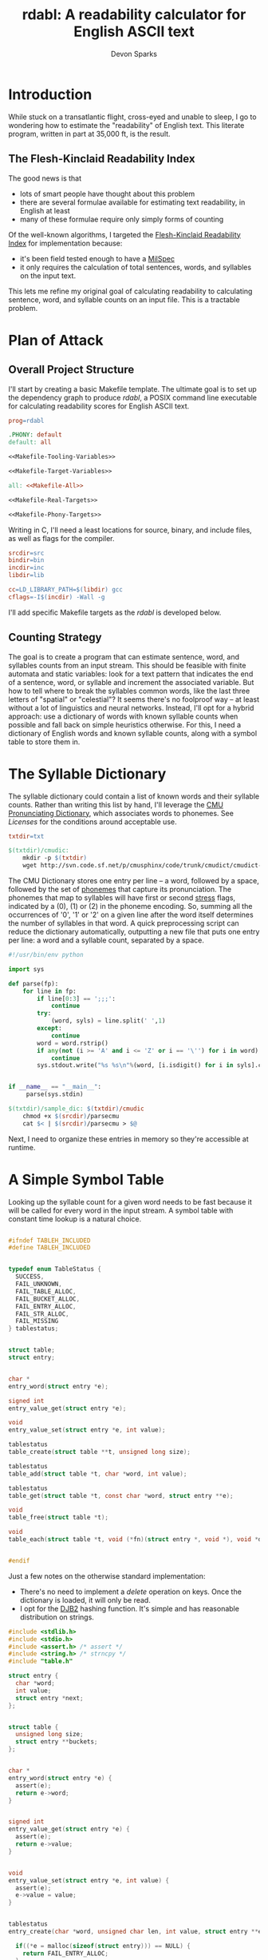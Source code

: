 #+TITLE: rdabl: A readability calculator for English ASCII text
#+AUTHOR: Devon Sparks
#+STARTUP: showeverything

* Introduction

While stuck on a transatlantic flight, cross-eyed and unable to sleep,
I go to wondering how to estimate the "readability" of English
text. This literate program, written in part at 35,000 ft, is the
result.

** The Flesh-Kinclaid Readability Index

The good news is that
- lots of smart people have thought about this problem
- there are several formulae available for estimating text
  readability, in English at least
- many of these formulae require only simply forms of counting

Of the well-known algorithms, I targeted the [[https://en.wikipedia.org/wiki/Flesch%E2%80%93Kincaid_readability_tests][Flesh-Kinclaid
Readability Index]] for implementation because:
- it's been field tested enough to have a [[https://en.wikipedia.org/wiki/United_States_Military_Standard][MilSpec]]
- it only requires the calculation of total sentences, words, and
  syllables on the input text.

This lets me refine my original goal of calculating readability to
calculating sentence, word, and syllable counts on an input file. This
is a tractable problem.

* Plan of Attack
** Overall Project Structure

I'll start by creating a basic Makefile template. The ultimate goal is
to set up the dependency graph to produce /rdabl/, a POSIX command line
executable for calculating readability scores for English ASCII text.

#+name: org-Makefile
#+begin_src makefile :exports code :noweb tangle :tangle Makefile 
prog=rdabl

.PHONY: default
default: all

<<Makefile-Tooling-Variables>>

<<Makefile-Target-Variables>>

all: <<Makefile-All>>

<<Makefile-Real-Targets>>

<<Makefile-Phony-Targets>>
#+end_src 

Writing in C, I'll need a least locations for source, binary, and
include files, as well as flags for the compiler. 

#+name: Makefile-Tooling-Variables
#+begin_src makefile :exports code 
srcdir=src
bindir=bin
incdir=inc
libdir=lib

cc=LD_LIBRARY_PATH=$(libdir) gcc
cflags=-I$(incdir) -Wall -g

#+end_src

I'll add specific Makefile targets as the /rdabl/ is developed below.

** Counting Strategy

The goal is to create a program that can estimate sentence, word, and
syllables counts from an input stream. This should be feasible with
finite automata and static variables: look for a text pattern that
indicates the end of a sentence, word, or syllable and increment the
associated variable. But how to tell where to break the syllables
common words, like the last three letters of "spatial" or "celestial"?
It seems there's no foolproof way -- at least without a lot of
linguistics and neural networks. Instead, I'll opt for a hybrid
approach: use a dictionary of words with known syllable counts when
possible and fall back on simple heuristics otherwise. For this, I
need a dictionary of English words and known syllable counts, along
with a symbol table to store them in.

* The Syllable Dictionary

The syllable dictionary could contain a list of known words and their
syllable counts. Rather than writing this list by hand, I'll leverage
the [[http://www.speech.cs.cmu.edu/cgi-bin/cmudict][CMU Pronunciating Dictionary]], which associates words to
phonemes. See [[Licenses]] for the conditions around acceptable use.

#+name: Makefile-Tooling-Variables
#+begin_src makefile :exports code
txtdir=txt
#+end_src

#+name: Makefile-Real-Targets
#+begin_src makefile :exports code
$(txtdir)/cmudic:
	mkdir -p $(txtdir)
	wget http://svn.code.sf.net/p/cmusphinx/code/trunk/cmudict/cmudict-0.7b -O $@

#+end_src 

The CMU Dictionary stores one entry per line -- a word, followed by a
space, followed by the set of [[https://en.wikipedia.org/wiki/Phoneme][phonemes]] that capture its
pronunciation. The phonemes that map to syllables will have first or
second [[https://en.wikipedia.org/wiki/Stress_(linguistics)][stress]] flags, indicated by a (0), (1) or (2) in the phoneme
encoding. So, summing all the occurrences of '0', '1' or '2' on a
given line after the word itself determines the number of syllables in
that word. A quick preprocessing script can reduce the dictionary
automatically, outputting a new file that puts one entry per line: a
word and a syllable count, separated by a space.

#+name: parsecmu
#+begin_src python :exports code :tangle src/parsecmu :mkdirp yes :padline no
#!/usr/bin/env python

import sys

def parse(fp):
    for line in fp:    
        if line[0:3] == ';;;':
            continue
        try:
            (word, syls) = line.split(' ',1)
        except:
            continue
        word = word.rstrip()
        if any(not (i >= 'A' and i <= 'Z' or i == '\'') for i in word):
            continue
        sys.stdout.write("%s %s\n"%(word, [i.isdigit() for i in syls].count(True)))


if __name__ == "__main__":
     parse(sys.stdin)

#+end_src

#+name: Makefile-Target-Variables
#+begin_src makefile :exports code
$(txtdir)/sample_dic: $(txtdir)/cmudic
	chmod +x $(srcdir)/parsecmu
	cat $< | $(srcdir)/parsecmu > $@
#+end_src

Next, I need to organize these entries in memory so they're accessible
at runtime.

* A Simple Symbol Table 

Looking up the syllable count for a given word needs to be fast
because it will be called for every word in the input stream. A symbol
table with constant time lookup is a natural choice. 


#+name: Symbol-Table-Interface
#+begin_src c :exports code :noweb tangle :tangle inc/table.h :mkdirp yes

#ifndef TABLEH_INCLUDED
#define TABLEH_INCLUDED


typedef enum TableStatus {
  SUCCESS,
  FAIL_UNKNOWN,
  FAIL_TABLE_ALLOC,
  FAIL_BUCKET_ALLOC,
  FAIL_ENTRY_ALLOC,
  FAIL_STR_ALLOC,
  FAIL_MISSING
} tablestatus;


struct table;
struct entry;


char *
entry_word(struct entry *e);

signed int
entry_value_get(struct entry *e);

void
entry_value_set(struct entry *e, int value); 

tablestatus
table_create(struct table **t, unsigned long size);

tablestatus
table_add(struct table *t, char *word, int value);

tablestatus
table_get(struct table *t, const char *word, struct entry **e);

void
table_free(struct table *t);

void
table_each(struct table *t, void (*fn)(struct entry *, void *), void *data);


#endif

#+end_src

Just a few notes on the otherwise standard implementation:
- There's no need to implement a /delete/ operation on keys. Once the
  dictionary is loaded, it will only be read. 
- I opt for the [[http://www.cse.yorku.ca/~oz/hash.html][DJB2]] hashing function. It's simple and has reasonable
  distribution on strings.


#+name: Symbol-Table-Implementation
#+begin_src c :exports code :noweb tangle :tangle src/table.c :mkdirp yes
#include <stdlib.h>
#include <stdio.h>
#include <assert.h> /* assert */
#include <string.h> /* strncpy */
#include "table.h"

struct entry {
  char *word;
  int value;
  struct entry *next;
};


struct table {
  unsigned long size;
  struct entry **buckets;
};


char *
entry_word(struct entry *e) {
  assert(e);
  return e->word;
}


signed int
entry_value_get(struct entry *e) {
  assert(e);
  return e->value;
}


void
entry_value_set(struct entry *e, int value) {
  assert(e);
  e->value = value;
}


tablestatus
entry_create(char *word, unsigned char len, int value, struct entry **e) {

  if((*e = malloc(sizeof(struct entry))) == NULL) {
    return FAIL_ENTRY_ALLOC;
  }
  
  if(((*e)->word = malloc(sizeof(unsigned char)*len + 1)) == NULL) {    
    free(*e);
    return FAIL_STR_ALLOC;
  }

  (*e)->value = value;
  (*e)->next = NULL;
  strncpy((*e)->word, word, len);
  (*e)->word[len] = '\0';

  return SUCCESS;
}


static void
entry_free(struct entry *e) {
  assert(e);
  free(e->word);
  free(e);
}


static unsigned long
djb2_hash(const char *str)
{
  unsigned long hash = 5381;
  int c;

  while ((c = *str++) != '\0') {
    hash = ((hash << 5) + hash) + c;
  }

  return hash;
}


tablestatus
table_create(struct table **t, unsigned long size) {

  if((*t = malloc(sizeof(struct table))) == NULL) {
    return FAIL_TABLE_ALLOC;
  }

  if(((*t)->buckets = malloc(sizeof(struct entry*) * size)) == NULL) {
    free(*t);
    return FAIL_BUCKET_ALLOC;
  }

  (*t)->size = size;
  while(size) {
    (*t)->buckets[--size] = NULL;
  }

  return SUCCESS;
}


tablestatus
table_add(struct table *t, char *word, int value) {
  assert(t);

  tablestatus s;
  unsigned long hash;
  struct entry *new = NULL, *current = NULL;

    
  hash = djb2_hash(word) % t->size;
  current = t->buckets[hash];

  if(current == NULL) {                  /* bucket empty */
    if((s=entry_create(word, strlen(word), value, &new) == SUCCESS)) {
      t->buckets[hash] = new;
    }
    return SUCCESS;
  }
  else {                                 /* bucket already has entries */
    while(current && current->next && (strcmp(word, current->word) != 0)) {
      current = current->next;
    }
   
    if(strcmp(word, current->word) == 0) { /* entry already entered */
      //current->occurrences++;
      current->value = value;
      return SUCCESS;
    }                                    /* entry is new */
    else if((s=entry_create(word, strlen(word), value, &new)) == SUCCESS) {
      current->next = new;
      return SUCCESS;
    }
    else {                               /* allocation failed */
      return s;
    }
  }  
}
  

tablestatus
table_get(struct table *t, const char *word, struct entry **e) {
  assert(t);
  
  unsigned char diff = 0;
  
  *e = t->buckets[djb2_hash(word) % t->size];
  while(*e && (*e)->next) {
    if ((diff = strcmp((*e)->word, word)) == 0) {
      break;
    }
    *e = (*e)->next;
  }
  return (!(*e) || diff) ? FAIL_MISSING : SUCCESS;
}


void
table_free(struct table *t) {
  assert(t);

  struct entry *e, *next;
  while(t->size) {
    e = t->buckets[--(t->size)];
    while(e) {
      next = e->next;
      entry_free(e);
      e = next;
    }
  }
  free(t->buckets);
  free(t);
}


void
table_each(struct table *t, void (*fn)(struct entry *, void *), void *data) {
  unsigned long i = t->size;
  struct entry *e;
  while(i) {
    e = t->buckets[--(i)];
    while(e) {
      fn(e, data);
      e = e->next;
    }
  }
}

#+end_src

* Scanning Input

A hybrid approach to calculating readability requires that /rdabl/
scan up to two input streams at runtime: the dictionary of stored
word-syllable count pairs, and the original text. The scanners run in
sequence -- the first (optionally) reads the syllable dictionary from
disk, producing a /struct table/ of known syllable counts, while the
latter uses that dictionary to refine syllable estimates made while
scanning the input text.

#+name: Scanner-Interface
#+begin_src c :exports none :noweb tangle :tangle inc/scan.h :mkdirp yes
#ifndef SCANH_INCLUDED
#define SCANH_INCLUDED

#include "table.h"

<<Scanner-Dictionary-Interface>>

<<Scanner-Text-Interface>>

#endif

#+end_src

The Dictionary Scanner should take an input stream (as a FILE *) and
return a dictionary populated with word-syllable count pairs. 

#+name: Scanner-Dictionary-Interface
#+begin_src c :exports code
void
parsedic(FILE *fp,
	 struct table *dic);
#+end_src

The Text Scanner should take take an input stream, pointers to
sentence, word, and syllable counts to be incremented respectively,
and an (optional) pointer to the syllable dictionary.

#+name: Scanner-Text-Interface
#+begin_src c :exports code
void
parsetxt(FILE *fp,
	 unsigned int *sents,
	 unsigned int *words,
	 unsigned int *syls,
	 struct table *dic);
#+end_src

The two scanners will share general structure, so it makes sense to
place them in the same file with common support code.

#+name: Scanner-Implementation
#+begin_src c :exports code :noweb tangle :tangle src/scan.c :mkdirp yes
<<Scanner-Includes>>

<<Scanner-Macros>>

<<Scanner-Declarations>>

<<Scanner-Text-Scanner>>

<<Scanner-Dictionary-Scanner>>
#+end_src

** Scanning Input Dictionary

The [[parsecmu][parsing script]] above produces a dictionary file where each line:
- Begins with a sequence of one or more ASCII letters (a-z, A-Z, or
  hyphen) representing a word
- Then has a separator character (a space by default)
- Then has a positive integer representing the syllable count
- And finishes with a newline

Any other sequence is an error. 

This definition has a direct implementation as a finite
automaton. First, let's define its possible states (with a final
state, Dic_Count, equal to the number of states, and used for
indexing arrays; this should work in any ANSI compliant C compiler):

#+name: Scanner-Declarations
#+begin_src c :exports code
typedef enum DicState {
  Dic_Start,
  Dic_Letter,
  Dic_Sep,
  Dic_Digit,
  Dic_NL,
  Dic_Fail,
  Dic_Count
} DicState;

#+end_src

Next, map the dictionary grammar to a transition table; rows
represent states, columns represent events. 

#+name: Scanner-Declarations
#+begin_src c :export code

static DicState
dfa[Dic_Count][Dic_Count] = {
    /*               Dic_Start   Dic_Letter   Dic_Sep   Dic_Digit   Dic_NL    Dic_Fail  */   
    /* Dic_Start  */ {Dic_Fail,  Dic_Letter,  Dic_Fail, Dic_Fail,   Dic_NL,   Dic_Fail},
    /* Dic_Letter */ {Dic_Fail,  Dic_Letter,  Dic_Sep,  Dic_Fail,   Dic_Fail, Dic_Fail},
    /* Dic_Sep    */ {Dic_Fail,  Dic_Fail,    Dic_Sep,  Dic_Digit,  Dic_Fail, Dic_Fail},    
    /* Dic_Digit  */ {Dic_Fail,  Dic_Fail,    Dic_Fail, Dic_Digit,  Dic_NL,   Dic_Fail},    
    /* Dic_NL     */ {Dic_Fail,  Dic_Letter,  Dic_Fail, Dic_Fail,   Dic_NL,   Dic_Fail},
    /* Dic_Fail   */ {Dic_Fail,  Dic_Fail,    Dic_Fail, Dic_Fail,   Dic_Fail, Dic_Fail}
  };

#+end_src

Macros make it easy to classify a character of the input stream
as belonging to a particular state or event.

#+name: Scanner-Macros
#+begin_src c :exports code
#define LETTER(l)(((l) >= 'A' && ((l) <= 'Z')) || ((l) == '\''))
#define DIGIT(l) ((l) >= '0' && (l) <= '9')
#define NL(l)    ((l) == '\n')
#define SP(l)    ((l) == ' ')
#+end_src

The core of the Dictionary Scanner is then pretty simple: iterate over
the characters, updating state based on the transition table, and
triggering any side effects associated with the transition.

#+name: Scanner-Includes
#+begin_src c :exports code
#include <stdio.h>  /* FILE */

#include "scan.h"
#+end_src

#+name: Scanner-Dictionary-Scanner
#+begin_src c :exports code

void
parsedic(FILE *fp, struct table *dic) {
  DicState s, snext;
  unsigned int wi, sylcnt;
  char c, wordbuf[WORDSIZE] = {'\0'};
  
  s = Dic_Start;
  wi = sylcnt = 0;
 
  while(1) {
    c = toupper(fgetc(fp));

    /* terminating conditions */
    if(c == '\0' || c == EOF || s == Dic_Fail) break;
    
    /* map characters to states */
    if      (LETTER(c)) { snext = Dic_Letter;  }
    else if (DIGIT(c))  { snext = Dic_Digit;   }
    else if (NL(c))     { snext = Dic_NL;      }
    else if (SP(c))     { snext = Dic_Sep;     } // changed from SEP
    else                { snext = Dic_Fail;    }

    /* side effects */
    if(snext == Dic_Letter && wi < (WORDSIZE - 1)) {
      wordbuf[wi++] = c;
    }
    else if (s == Dic_Letter && snext == Dic_Sep) {
      wordbuf[wi] = '\0';
      wi = 0;
    }
    else if(snext == Dic_Digit) {
      sylcnt = (sylcnt * 10) + (c - '0');
    }
    else if(s == Dic_Digit && snext == Dic_NL) {
      table_add(dic, wordbuf, sylcnt);
      wordbuf[0] = '\0';
      sylcnt = wi = 0;
    }
    
    /* update state */
    s = dfa[s][snext];
  }
}
#+end_src

With the longest word in common English dictionaries having 45
letters (the lung disease
[[https://en.wikipedia.org/wiki/Pneumonoultramicroscopicsilicovolcanoconiosis][Pneumonoultramicroscopicsilicovolcanoconiosis']]), a allocating a 128
character buffer for processing the current word should be plenty of
space. In the rare case it isn't, the word will be truncated to fit.

#+name: Scanner-Includes
#+begin_src c :exports code
#define WORDSIZE 128
#+end_src


** Scanning Input Text

The text scanner requires a few more conditions. Unlike the dictionary
scanner, the text scanner has a unrestricted grammar, meaning it can
do without an explicit transition table. For every state Si, event Ei,
(S1 ✕ E1) → S2 ⇔ E1. Suitable states for syllable counting were found
by trial and error, observing that:

 + syllables tend to occur on the boundaries of consonants, vowels,
   and 'separators'
 + 'e' tends to be a special case

#+name: Scanner-Declarations
#+begin_src c :exports code
typedef enum TxtState {
  Txt_Start,
  Txt_AIOUY,
  Txt_Cons,
  Txt_E,
  Txt_Sep,
  Txt_Count
} TxtState;

#+end_src

Separators are defined whitespace, line feeds, EOF, and punctuation
marks. Syllables are estimated according to the above rules, along
with special cases found by trial and error (e.g., the -ism suffic
comes up often enough to deserve its own condition).

#+name: Scanner-Macros
#+begin_src c :exports code
#define AIOUY(l) ((l) == 'A'  || \
		  (l) == 'I'  || \
		  (l) == 'O'  || \
		  (l) == 'U'  || \
		  (l) == 'Y')
#define E(l)     ((l) == 'E')
#define TERM(l)  ((l) == '.'  || \
		  (l) == '!'  || \
		  (l) == '?')

#define SEP(l)   ((l) == ','  || \
		  (l) == '\0' || \
		  SP(l)       || \
		  NL(l)       || \
		  TERM(l))

#define SYLEDGE(c, state, next) ((state == Txt_AIOUY && next == Txt_Cons) || \
				 (state == Txt_AIOUY && next == Txt_Sep)  || \
				 (state == Txt_E     && next == Txt_Cons) || \
				 (state == Txt_Cons && c == 'M'))

#define WORDEDGE(c, state, next) (state != Txt_Start && \
				  state != Txt_Sep   &&	\
				  next == Txt_Sep)

#define SENTEDGE(c, state, next) (TERM(c) && s != Txt_Sep)

#+end_src


The text scanner proceeds a character at a time through the input
text, keeping a buffer for the current word being scanned, as well as
an estimated syllable count. This allows the estimate to be updated in
the event it's found in the dictionary. 

#+name: Scanner-Includes
#+begin_src c :exports code
#include <ctype.h> /* toupper */
#+end_src

#+name: Scanner-Text-Scanner
#+begin_src c :exports code
void
parsetxt(FILE *fp,
	unsigned int *sents,
	unsigned int *words,
	unsigned int *syls,
	struct table *dic) {
	       
  TxtState s, snext;
  unsigned int wi, sylcnt;
  char c, wordbuf[WORDSIZE] = {'\0'};
  struct entry *e;
  
  s = Txt_Start;
  wi = sylcnt = 0;
  e = NULL;
  
  while(1) {
    c = toupper(fgetc(fp));
    
    if      (AIOUY(c)) { snext = Txt_AIOUY; }
    else if (E(c))     { snext = Txt_E;     }
    else if (SEP(c))   { snext = Txt_Sep;   }
    else               { snext = Txt_Cons;  }

    if(snext != Txt_Sep) wordbuf[wi++] = c;

    /* side effects */

    if(SYLEDGE(c, s, snext)) {
      sylcnt++;
      }

    if(WORDEDGE(c, s, snext)) {
      (*words)++;  
      wordbuf[wi] ='\0';
      wi = 0;

      /* maybe update syllable estimate */
      if(dic != NULL) {
	table_get(dic, wordbuf, &e);
	if(e != NULL) {
	  sylcnt = entry_value_get(e);
	}
      }
      e = NULL;
      
      *syls = *syls + sylcnt;
      sylcnt = 0;
    }
          
    if(SENTEDGE(c, s, next)) {
      (*sents)++;
    }
    
    if(c == '\0' || c == EOF) break;

    s = snext;
  }

}
#+end_src

This concludes the core of /rdabl's/ logic.

* Building the Shared Library

I'll opt to expose calculation procedures in a shared library. This
isn't strictly necessary, but leaves open the possibility of reusing
the logic for other use cases, or providing alternative frontends
down the road.

#+name: Makefile-Target-Variables
#+begin_src makefile :exports code 
lib = $(libdir)/lib$(prog).so
libsrc=$(srcdir)/table.c $(srcdir)/scan.c
#+end_src

#+name: Makefile-Real-Targets
#+begin_src makefile :exports code 

$(lib): $(libsrc)
	mkdir -p $(libdir)
	$(cc) $(cflags) -o $@ $^ -shared -fPIC

#+end_src

* Public Interface

/rdabl's/ top-level is isolated to a single single source file.

#+name: rdabl
#+begin_src c :exports code :noweb tangle :tangle src/rdabl.c :mkdirp yes
<<rdabl-Includes>>

<<rdabl-Macros>>

<<rdabl-Declarations>>

<<rdabl-Definitions>>

#+end_src

It exposes a simple POSIX-based command interface, taking an optional
dictionary file argument and an input file provided as the
last input argument (or stdin otherwise): 

#+name: rdabl-Declarations
#+begin_src c :exports code 

static void
usage(const char *);

#+end_src


#+name: rdabl-Definitions
#+begin_src c :exports code 

static void
usage(const char *prog) {
  fprintf(stderr, "Usage: %s [-d dic] [text]\n", prog);
}

#+end_src

rdabl's output should be textual descriptions of the Flesh-Kinclaid
Readability Index for the given input text. 

#+name: rdabl-Declarations
#+begin_src c :exports code

static void
prscore(FILE *fp,
	unsigned int sents,
	unsigned int words,
	unsigned int syls);

#+end_src

#+name: rdabl-Macros
#+begin_src c :exports code

#define MAX(a,b) (((a)>(b))?(a):(b))

#+end_src


#+name: rdabl-Definitions
#+begin_src c :exports code

static void
prscore(FILE *fp,
	unsigned int sents,
	unsigned int words,
	unsigned int syls) {
  
  float score = 206.835 -	   \
    1.015 * (words/(float)MAX(sents,1)) -	\
    84.6 * (syls/(float)MAX(words,1));

  const char *fmt = "%d %d %d %.2f\n%s\n";
      
  if      (score >= 90.0)
    fprintf(fp, fmt, sents, words, syls, score,			\
	    "Very easy to read. Easily understood by an average 11-year-old student.");
  else if (score >= 80.0)
    fprintf(fp, fmt, sents, words, syls, score,			\
	    "Easy to read. Conversational English for consumers.");
  else if (score >= 70.0)
    fprintf(fp, fmt, sents, words, syls, score,			\
	    "Fairly easy to read.");
  else if (score >= 60.0)
    fprintf(fp, fmt, sents, words, syls, score, 		\
	    "Plain English. Easily understood by 13- to 15-year-old students.");
  else if (score >= 50.0)
    fprintf(fp, fmt, sents, words, syls, score,			\
	    "Fairly difficult to read.");
  else if (score >= 30.0)
    fprintf(fp, fmt, sents, words, syls, score,			\
	    "Difficult to read.");
  else if (score >= 0.0)
    fprintf(fp, fmt, sents, words, syls, score,			\
	    "Very difficult to read. Best understood by university graduates.");
  else
    fprintf(fp, fmt, sents, words, syls, score,			\
	    "Score outside classifiable range. I don't even know how to begin reading this.");        
}

#+end_src

Finally, it's time to set up rdabl's entry point. Just a few notes on
this section:
 + I opted to use POSIX getopt over a homemade flag processor. It's
   simpler to read and POSIX support is a dependency I've already
   assumed.
 + The input files' size is used to approximate the number of buckets
   in each symbol table (i.e., st_size >> 3). In testing, this
   providing a good approximation for near constant lookups. This
   approach may need refinement if /rdabl/ is used in
   memory-constrained environments.

#+name: rdabl-Includes
#+begin_src c :exports code

#include <stdio.h>    /* fprintf */
#include <stdlib.h>   /* exit    */
#include <unistd.h>   /* getopt  */
#include <sys/stat.h> /* stat    */

#include "table.h"
#include "scan.h"

#+end_src

#+name: rdabl-Definitions
#+begin_src c :exports code

int
main(int argc, char *argv[]) {
  int opt;
  FILE *df, *cf;
  struct stat st;
  struct table *dic, *corpus;
  tablestatus ds, cs;
  unsigned int sents, words, syls;


  sents = words = syls = 0;
  df = NULL, cf = stdin;
  dic = NULL, corpus = NULL;
  ds = FAIL_UNKNOWN, cs = FAIL_UNKNOWN;
  
   
  while((opt = getopt(argc, argv, "d:h")) != -1) {
    switch (opt) {
    case 'd':

      if((df = fopen(optarg, "r")) == NULL) {
	fprintf(stderr, "%s: Failed to open dictionary file '%s'.\n", argv[0], optarg);
	goto bye;
      }

      stat(optarg, &st);
      if((ds = table_create(&dic, st.st_size >> 3)) != SUCCESS) {
	fprintf(stderr, "%s: Unable to set up table for dictionary. \
                        This could mean insufficient memory...or a bug.\n", argv[0]);		
	goto bye;
      }

      parsedic(df, dic);
      break;

    case 'h':
      usage(argv[0]);
      goto bye;
      break;

    default:
      goto bye;
    }
  }


  if((optind < argc) && (cf = fopen(argv[optind], "r")) == NULL) {
      fprintf(stderr, "%s: Failed to open corpus file '%s'.\n", argv[0], argv[optind]);
      goto bye;
  }

  stat(argv[optind], &st);
  if((cs = table_create(&corpus, st.st_size >> 3)) != SUCCESS) {
      fprintf(stderr, "%s: Unable to set up table for corpus. \
                       This could mean insufficient memory...or a bug.", argv[0]);
      goto bye;
  }

  
  parsetxt(cf, &sents, &words, &syls, dic);
  
  prscore(stdout, sents, words, syls);
  
 bye:  
  if(df)     { fclose(df); }
  if(cf)     { fclose(cf); }
  if(dic)    { table_free(dic); }
  if(corpus) { table_free(corpus); }
  exit(((ds == SUCCESS)  && (cs == SUCCESS)) ?
       EXIT_SUCCESS : EXIT_FAILURE);
  
}

#+end_src

To finish things off, add the top-level compilation unit to the
Makefile.

#+name: Makefile-Target-Variables
#+begin_src makefile :exports code 
exe=$(bindir)/$(prog)
#+end_src

#+name: Makefile-Real-Targets
#+begin_src makefile :exports code 
$(exe): $(srcdir)/rdabl.c $(lib)
	mkdir -p $(bindir)
	$(cc) $(cflags) -L$(libdir) -o $@ $< -l$(prog)
#+end_src

#+name: Makefile-All
#+begin_src makefile :exports code 
$(exe) 
#+end_src

** Install, Uninstall, Demo, and Cleaning Procedures

I'll keep the install procedure simple: set the folder prefix for
installation, assuming a Unix-like directory tree, and place
binaries and shared objects in the usual places.

#+name: Makefile-Tooling-Variables
#+begin_src makefile :exports code
prefix=/usr/local
#+end_src

#+name: Makefile-Phony-Targets
#+begin_src makefile :exports code
.PHONY: install
install:
	cp $(lib) $(prefix)/lib
	cp $(exe) $(prefix)/bin

.PHONY: uninstall
uninstall:
	rm $(prefix)/lib/lib$(prog).so
	rm $(prefix)/bin/$(prog)
#+end_src

It's important to have a bit of hygiene. 

#+name: Makefile-Phony-Targets
#+begin_src makefile :exports code
.PHONY: clean
clean:
	rm -rf $(bindir) $(incdir) $(libdir) $(srcdir) $(txtdir) Makefile *.LICENSE

.PHONY: leaks
leaks:
	valgrind --track-origins=yes ./$(bindir)/$(prog) \
		 -d $(txtdir)/sample_dic $(txtdir)/sample.txt

.PHONY: check
check: $(tstexe)
	./$(tstexe)

#+end_src

And it's worth showing off what rdabl can do, like measuring the
readability of a Wikipedia excerpt on the Empire State Building.

#+name: Makefile-Phony-Targets
#+begin_src makefile :exports code
.PHONY: demo
demo: $(exe)
	@./$(exe) -d $(txtdir)/sample_dic $(txtdir)/sample.txt
#+end_src

#+name: Sample Text
#+begin_src text :exports code :tangle txt/sample.txt :mkdirp yes
The site of the Empire State Building, located on the west side of
Fifth Avenue between West 33rd and 34th Streets, was originally part
of an early 18th century farm. In the late 1820s, it came into the
possession of the prominent Astor family, with John Jacob Astor's
descendants building the Waldorf–Astoria Hotel on the site in the
1890s. By the 1920s, the family had sold the outdated hotel and the
site indirectly ended up under the ownership of Empire State Inc., a
business venture that included businessman John J. Raskob and former
New York governor Al Smith. The original design of the Empire State
Building was for a 50-story office building. However, after fifteen
revisions, the final design was for a 86-story 1,250-foot building,
with an airship mast on top. This ensured it would be the world's
tallest building, beating the Chrysler Building and 40 Wall Street,
two other Manhattan skyscrapers under construction at the time that
were also vying for that distinction.
#+end_src

It is surprising how many texts, including Wikipedia articles, excerpts
from the The Atlantic, and portions of this document, are classified
as 'difficult to read' under Flesch-Kinclaid. Even some Hemingway
paragraphs, carefully chosen, are classified as 'graduate
level'. 

* Tests

To test the behavior of rdabl, I've added some unit tests
(built against CuTest for no other reason than it's 
lightweight). Source for test files will have a *_test.c suffix by
convention. The tests will be compiled to a separate executable.

#+name: Makefile-Target-Variables
#+begin_src makefile :exports code
tstexe=$(bindir)/test$(prog)
tstsrc=$(srcdir)/*test.c $(srcdir)/CuTest.c
#+end_src

The test suite will be built as its own executable. The dictionary and
input text will be statically allocated and accessed at runtime with
/fmemopen/. 
#+name: Makefile-Real-Targets
#+begin_src makefile :exports code
$(srcdir)/sample_dic_test.c: $(txtdir)/sample_dic
	xxd -i $< > $@

$(srcdir)/sample_test.c: $(txtdir)/sample.txt
	xxd -i $< | sed s/txt_sample_txt/sample_txt/g > $@

$(tstexe): $(tstsrc) $(srcdir)/sample_dic_test.c $(srcdir)/sample_test.c
	$(cc) $(cflags) -L$(libdir) -o $@ $^ -l$(prog)
#+end_src

#+name: Makefile-All
#+begin_src makefile :exports code
$(tstexe)
#+end_src


#+name: rdable-test
#+begin_src c :exports code :noweb tangle :tangle src/rdabl_test.c 
#include <stdio.h>
#include "CuTest.h"

<<Test-Includes>>

<<Test-Macros>>

<<Test-Declarations>>

void testall(void) {
  CuString *output = CuStringNew();
  CuSuite* suite = CuSuiteNew();

  <<Test-Suites>>
  
  CuSuiteRun(suite);
  CuSuiteSummary(suite, output);
  CuSuiteDetails(suite, output);

  printf("%s\n", output->buffer);

  CuStringDelete(output);
  CuSuiteDelete(suite);
}


int
main(int argc, char *argv[]) {
  testall();
}
#+end_src


** Testing the Symbol Table 
#+name: Test-Declarations
#+begin_src c :exports code
extern CuSuite *test_table_create(void);
#+end_src


#+name: Test-Suites
#+begin_src c :exports code
CuSuiteAddSuite(suite, test_table_create());
#+end_src

#+name: table-test
#+begin_src c :exports code :tangle src/table_test.c :mkdirp yes

#include <stdio.h> /* CuTest macros use NULL */

#include "table.h"
#include "CuTest.h"

/* ensure SUCCESS status on found word */
static void
test_table_add_status(CuTest *tc) {  
  tablestatus s;
  struct table *t;
  struct entry *e;

  char *word = "barbledegook";
  table_create(&t, 32);
  table_add(t, word, 0);
  s = table_get(t, word, &e);
  CuAssertIntEquals(tc, s, SUCCESS);
  table_free(t);

}

/* ensure FAIL_MISSING status on missing word */
static void
test_table_missing_status(CuTest *tc) {
  tablestatus s;
  struct table *t;
  struct entry *e;
  char *in;

  in= "barbledegook";
  table_create(&t, 32);
  s = table_get(t, in, &e);
  CuAssertIntEquals(tc, FAIL_MISSING, s);
  table_free(t);
}

/* ensure added entry has correct fields */
static void
test_table_add(CuTest *tc) {
  tablestatus s;
  struct table *t;
  struct entry *e;
  char *in;
  int value;

  in = "entrye";
  value = 1024UL;  
  table_create(&t, 32);
  s = table_add(t, in, value);
  s = table_get(t, in, &e);
  
  CuAssertIntEquals(tc, SUCCESS, s);
  CuAssertStrEquals(tc, in, entry_word(e));
  CuAssertIntEquals(tc, value, entry_value_get(e));

  table_free(t);
}

/* ensure multiple adds increments occurrence count */
static void
test_table_occurrences(CuTest *tc) {
  tablestatus s;
  struct table *t;
  struct entry *e;
  char *in;
  int i, count, value;
  
  in = "entrye";
  count = 8, value = 100;
  
  table_create(&t, 32);
  for(i = 0; i < count; i++) {
      s = table_add(t, in, value);
  }  
  s = table_get(t, in, &e);
  
  CuAssertIntEquals(tc, SUCCESS, s);
  CuAssertStrEquals(tc, in, entry_word(e));
  CuAssertIntEquals(tc, value, entry_value_get(e));

  table_free(t);

}
 

CuSuite *test_table_create() {
  CuSuite *suite = CuSuiteNew();
  SUITE_ADD_TEST(suite, test_table_add_status);
  SUITE_ADD_TEST(suite, test_table_missing_status);
  SUITE_ADD_TEST(suite, test_table_add);
  SUITE_ADD_TEST(suite, test_table_occurrences);
  return suite;
}

#+end_src

** Testing The Scanner
#+name: Test-Declarations
#+begin_src c :exports code
extern CuSuite *test_scan_create(void);
#+end_src


#+name: Test-Suites
#+begin_src c :exports code
CuSuiteAddSuite(suite, test_scan_create());
#+end_src

#+name: scan-test
#+begin_src c :exports code :tangle src/scan_test.c :mkdirp yes

#include <stdio.h> /* fopen, CuTest macros use NULL */

#include "CuTest.h"

#include "table.h"
#include "scan.h"

extern char sample_txt[];
extern int  sample_txt_len;

extern char txt_sample_dic[];
extern int  txt_sample_dic_len;

extern char txt_dicwords[];
extern char txt_dicwords_len;

static void
table_count(struct entry *e, void *acc) {
  (*((int *)(acc)))++;
}

static void
test_parsedic_expected_words(CuTest *tc) {
  FILE *dic;
  struct table *t;
  struct entry *e;

  dic = NULL;
  unsigned int acc = 0;

  table_create(&t, 1000L);
  dic = fmemopen(txt_sample_dic, txt_sample_dic_len, "r");
  CuAssertPtrNotNullMsg(tc, "Sample dictionary not found", dic);
  parsedic(dic, t);
  table_each(t, table_count, (void *)(&acc));
  CuAssertIntEquals_Msg(tc, "Expected different number of dictionary entries", acc, 123892);

  /* sampling of words */
  table_get(t, "ZOLP", &e);
  CuAssertStrEquals_Msg(tc, "Expected word 'ZOLP'", "ZOLP", entry_word(e));

  table_get(t, "AARON'S", &e);
  CuAssertStrEquals_Msg(tc, "Expected word \"AARON\'", "AARON'S", entry_word(e));
  fclose(dic);
  table_free(t);
}

static void
test_parsetxt_without_dic(CuTest *tc) {
  FILE *txt;
  unsigned int sents, words, syls;

  sents = words = syls = 0;
  txt = fmemopen(sample_txt, sample_txt_len, "r");
  CuAssertPtrNotNullMsg(tc, "Sample text not found", txt);

  parsetxt(txt, &sents, &words, &syls, NULL);
  printf("%d %d %d\n", sents, words, syls);
  fclose(txt);
}


static void
test_parsetxt_with_dic(CuTest *tc) {
  FILE *txt, *dic;
  struct table *t;
  
  unsigned int sents, words, syls;

  txt = dic = NULL;
  sents = words = syls = 0;

  table_create(&t, 10000L);

  
  txt = fmemopen(sample_txt, sample_txt_len, "r");
  CuAssertPtrNotNullMsg(tc, "Sample text not found", txt);

  dic = fmemopen(txt_sample_dic, txt_sample_dic_len, "r");
  CuAssertPtrNotNullMsg(tc, "Sample dicionary not found", txt);

  parsedic(dic, t);
  parsetxt(txt, &sents, &words, &syls, t);
  printf("%d %d %d\n", sents, words, syls);
  fclose(txt);
  fclose(dic);
  table_free(t);
}


CuSuite *
test_scan_create() {
  CuSuite *suite = CuSuiteNew();
  SUITE_ADD_TEST(suite, test_parsedic_expected_words);
  SUITE_ADD_TEST(suite, test_parsetxt_without_dic);
  SUITE_ADD_TEST(suite, test_parsetxt_with_dic);  
  return suite;
}

#+end_src



** CuTest 

#+name: CuTest Header
#+begin_src c :exports code :tangle inc/CuTest.h :mkdirp yes
#ifndef CU_TEST_H
#define CU_TEST_H

#include <setjmp.h>
#include <stdarg.h>

#define CUTEST_VERSION  "CuTest 1.5b"

/* CuString */

char* CuStrAlloc(int size);
char* CuStrCopy(const char* old);

#define CU_ALLOC(TYPE)		((TYPE*) malloc(sizeof(TYPE)))

#define HUGE_STRING_LEN	8192
#define STRING_MAX		256
#define STRING_INC		256

typedef struct
{
	int length;
	int size;
	char* buffer;
} CuString;

void CuStringInit(CuString* str);
CuString* CuStringNew(void);
void CuStringRead(CuString* str, const char* path);
void CuStringAppend(CuString* str, const char* text);
void CuStringAppendChar(CuString* str, char ch);
void CuStringAppendFormat(CuString* str, const char* format, ...);
void CuStringInsert(CuString* str, const char* text, int pos);
void CuStringResize(CuString* str, int newSize);
void CuStringDelete(CuString* str);

/* CuTest */

typedef struct CuTest CuTest;

typedef void (*TestFunction)(CuTest *);

struct CuTest
{
	char* name;
	TestFunction function;
	int failed;
	int ran;
	CuString *message;
	jmp_buf *jumpBuf;
};

void CuTestInit(CuTest* t, const char* name, TestFunction function);
CuTest* CuTestNew(const char* name, TestFunction function);
void CuTestRun(CuTest* tc);
void CuTestDelete(CuTest *t);

/* Internal versions of assert functions -- use the public versions */
void CuFail_Line(CuTest* tc, const char* file, int line, const char* message2, const char* message);
void CuAssert_Line(CuTest* tc, const char* file, int line, const char* message, int condition);
void CuAssertStrEquals_LineMsg(CuTest* tc, 
	const char* file, int line, const char* message, 
	const char* expected, const char* actual);
void CuAssertIntEquals_LineMsg(CuTest* tc, 
	const char* file, int line, const char* message, 
	int expected, int actual);
void CuAssertDblEquals_LineMsg(CuTest* tc, 
	const char* file, int line, const char* message, 
	double expected, double actual, double delta);
void CuAssertPtrEquals_LineMsg(CuTest* tc, 
	const char* file, int line, const char* message, 
	void* expected, void* actual);

/* public assert functions */

#define CuFail(tc, ms)                        CuFail_Line(  (tc), __FILE__, __LINE__, NULL, (ms))
#define CuAssert(tc, ms, cond)                CuAssert_Line((tc), __FILE__, __LINE__, (ms), (cond))
#define CuAssertTrue(tc, cond)                CuAssert_Line((tc), __FILE__, __LINE__, "assert failed", (cond))

#define CuAssertStrEquals(tc,ex,ac)           CuAssertStrEquals_LineMsg((tc),__FILE__,__LINE__,NULL,(ex),(ac))
#define CuAssertStrEquals_Msg(tc,ms,ex,ac)    CuAssertStrEquals_LineMsg((tc),__FILE__,__LINE__,(ms),(ex),(ac))
#define CuAssertIntEquals(tc,ex,ac)           CuAssertIntEquals_LineMsg((tc),__FILE__,__LINE__,NULL,(ex),(ac))
#define CuAssertIntEquals_Msg(tc,ms,ex,ac)    CuAssertIntEquals_LineMsg((tc),__FILE__,__LINE__,(ms),(ex),(ac))
#define CuAssertDblEquals(tc,ex,ac,dl)        CuAssertDblEquals_LineMsg((tc),__FILE__,__LINE__,NULL,(ex),(ac),(dl))
#define CuAssertDblEquals_Msg(tc,ms,ex,ac,dl) CuAssertDblEquals_LineMsg((tc),__FILE__,__LINE__,(ms),(ex),(ac),(dl))
#define CuAssertPtrEquals(tc,ex,ac)           CuAssertPtrEquals_LineMsg((tc),__FILE__,__LINE__,NULL,(ex),(ac))
#define CuAssertPtrEquals_Msg(tc,ms,ex,ac)    CuAssertPtrEquals_LineMsg((tc),__FILE__,__LINE__,(ms),(ex),(ac))

#define CuAssertPtrNotNull(tc,p)        CuAssert_Line((tc),__FILE__,__LINE__,"null pointer unexpected",((p) != NULL))
#define CuAssertPtrNotNullMsg(tc,msg,p) CuAssert_Line((tc),__FILE__,__LINE__,(msg),((p) != NULL))

/* CuSuite */

#define MAX_TEST_CASES	1024

#define SUITE_ADD_TEST(SUITE,TEST)	CuSuiteAdd(SUITE, CuTestNew(#TEST, TEST))

typedef struct
{
	int count;
	CuTest* list[MAX_TEST_CASES];
	int failCount;

} CuSuite;


void CuSuiteInit(CuSuite* testSuite);
CuSuite* CuSuiteNew(void);
void CuSuiteDelete(CuSuite *testSuite);
void CuSuiteAdd(CuSuite* testSuite, CuTest *testCase);
void CuSuiteAddSuite(CuSuite* testSuite, CuSuite* testSuite2);
void CuSuiteRun(CuSuite* testSuite);
void CuSuiteSummary(CuSuite* testSuite, CuString* summary);
void CuSuiteDetails(CuSuite* testSuite, CuString* details);

#endif /* CU_TEST_H */

#+end_src


#+name: CuTest Source
#+begin_src c :exports code :tangle src/CuTest.c :mkdirp yes
#include <assert.h>
#include <setjmp.h>
#include <stdlib.h>
#include <stdio.h>
#include <string.h>
#include <math.h>

#include "CuTest.h"

/*-------------------------------------------------------------------------*
 * CuStr
 *-------------------------------------------------------------------------*/

char* CuStrAlloc(int size)
{
	char* newStr = (char*) malloc( sizeof(char) * (size) );
	return newStr;
}

char* CuStrCopy(const char* old)
{
	int len = strlen(old);
	char* newStr = CuStrAlloc(len + 1);
	strcpy(newStr, old);
	return newStr;
}

/*-------------------------------------------------------------------------*
 * CuString
 *-------------------------------------------------------------------------*/

void CuStringInit(CuString* str)
{
	str->length = 0;
	str->size = STRING_MAX;
	str->buffer = (char*) malloc(sizeof(char) * str->size);
	str->buffer[0] = '\0';
}

CuString* CuStringNew(void)
{
	CuString* str = (CuString*) malloc(sizeof(CuString));
	str->length = 0;
	str->size = STRING_MAX;
	str->buffer = (char*) malloc(sizeof(char) * str->size);
	str->buffer[0] = '\0';
	return str;
}

void CuStringDelete(CuString *str)
{
        if (!str) return;
        free(str->buffer);
        free(str);
}

void CuStringResize(CuString* str, int newSize)
{
	str->buffer = (char*) realloc(str->buffer, sizeof(char) * newSize);
	str->size = newSize;
}

void CuStringAppend(CuString* str, const char* text)
{
	int length;

	if (text == NULL) {
		text = "NULL";
	}

	length = strlen(text);
	if (str->length + length + 1 >= str->size)
		CuStringResize(str, str->length + length + 1 + STRING_INC);
	str->length += length;
	strcat(str->buffer, text);
}

void CuStringAppendChar(CuString* str, char ch)
{
	char text[2];
	text[0] = ch;
	text[1] = '\0';
	CuStringAppend(str, text);
}

void CuStringAppendFormat(CuString* str, const char* format, ...)
{
	va_list argp;
	char buf[HUGE_STRING_LEN];
	va_start(argp, format);
	vsprintf(buf, format, argp);
	va_end(argp);
	CuStringAppend(str, buf);
}

void CuStringInsert(CuString* str, const char* text, int pos)
{
	int length = strlen(text);
	if (pos > str->length)
		pos = str->length;
	if (str->length + length + 1 >= str->size)
		CuStringResize(str, str->length + length + 1 + STRING_INC);
	memmove(str->buffer + pos + length, str->buffer + pos, (str->length - pos) + 1);
	str->length += length;
	memcpy(str->buffer + pos, text, length);
}

/*-------------------------------------------------------------------------*
 * CuTest
 *-------------------------------------------------------------------------*/

void CuTestInit(CuTest* t, const char* name, TestFunction function)
{
	t->name = CuStrCopy(name);
	t->failed = 0;
	t->ran = 0;
        t->message = NULL;
	t->function = function;
	t->jumpBuf = NULL;
}

CuTest* CuTestNew(const char* name, TestFunction function)
{
	CuTest* tc = CU_ALLOC(CuTest);
	CuTestInit(tc, name, function);
	return tc;
}

void CuTestDelete(CuTest *t)
{
        if (!t) return;
        CuStringDelete(t->message);
        free(t->name);
        free(t);
}

void CuTestRun(CuTest* tc)
{
	jmp_buf buf;
	tc->jumpBuf = &buf;
	if (setjmp(buf) == 0)
	{
		tc->ran = 1;
		(tc->function)(tc);
	}
	tc->jumpBuf = 0;
}

static void CuFailInternal(CuTest* tc, const char* file, int line, CuString* string)
{
	char buf[HUGE_STRING_LEN];

	sprintf(buf, "%s:%d: ", file, line);
	CuStringInsert(string, buf, 0);

	tc->failed = 1;
        free(tc->message);
        tc->message = CuStringNew();
        CuStringAppend(tc->message, string->buffer);
	if (tc->jumpBuf != 0) longjmp(*(tc->jumpBuf), 0);
}

void CuFail_Line(CuTest* tc, const char* file, int line, const char* message2, const char* message)
{
	CuString string;

	CuStringInit(&string);
	if (message2 != NULL) 
	{
		CuStringAppend(&string, message2);
		CuStringAppend(&string, ": ");
	}
	CuStringAppend(&string, message);
	CuFailInternal(tc, file, line, &string);
}

void CuAssert_Line(CuTest* tc, const char* file, int line, const char* message, int condition)
{
	if (condition) return;
	CuFail_Line(tc, file, line, NULL, message);
}

void CuAssertStrEquals_LineMsg(CuTest* tc, const char* file, int line, const char* message, 
	const char* expected, const char* actual)
{
	CuString string;
	if ((expected == NULL && actual == NULL) ||
	    (expected != NULL && actual != NULL &&
	     strcmp(expected, actual) == 0))
	{
		return;
	}

	CuStringInit(&string);
	if (message != NULL) 
	{
		CuStringAppend(&string, message);
		CuStringAppend(&string, ": ");
	}
	CuStringAppend(&string, "expected <");
	CuStringAppend(&string, expected);
	CuStringAppend(&string, "> but was <");
	CuStringAppend(&string, actual);
	CuStringAppend(&string, ">");
	CuFailInternal(tc, file, line, &string);
}

void CuAssertIntEquals_LineMsg(CuTest* tc, const char* file, int line, const char* message, 
	int expected, int actual)
{
	char buf[STRING_MAX];
	if (expected == actual) return;
	sprintf(buf, "expected <%d> but was <%d>", expected, actual);
	CuFail_Line(tc, file, line, message, buf);
}

void CuAssertDblEquals_LineMsg(CuTest* tc, const char* file, int line, const char* message, 
	double expected, double actual, double delta)
{
	char buf[STRING_MAX];
	if (fabs(expected - actual) <= delta) return;
	sprintf(buf, "expected <%f> but was <%f>", expected, actual); 

	CuFail_Line(tc, file, line, message, buf);
}

void CuAssertPtrEquals_LineMsg(CuTest* tc, const char* file, int line, const char* message, 
	void* expected, void* actual)
{
	char buf[STRING_MAX];
	if (expected == actual) return;
	sprintf(buf, "expected pointer <0x%p> but was <0x%p>", expected, actual);
	CuFail_Line(tc, file, line, message, buf);
}


/*-------------------------------------------------------------------------*
 * CuSuite
 *-------------------------------------------------------------------------*/

void CuSuiteInit(CuSuite* testSuite)
{
	testSuite->count = 0;
	testSuite->failCount = 0;
        memset(testSuite->list, 0, sizeof(testSuite->list));
}

CuSuite* CuSuiteNew(void)
{
	CuSuite* testSuite = CU_ALLOC(CuSuite);
	CuSuiteInit(testSuite);
	return testSuite;
}

void CuSuiteDelete(CuSuite *testSuite)
{
        unsigned int n;
        for (n=0; n < MAX_TEST_CASES; n++)
        {
                if (testSuite->list[n])
                {
                        CuTestDelete(testSuite->list[n]);
                }
        }
        free(testSuite);

}

void CuSuiteAdd(CuSuite* testSuite, CuTest *testCase)
{
	assert(testSuite->count < MAX_TEST_CASES);
	testSuite->list[testSuite->count] = testCase;
	testSuite->count++;
}

void CuSuiteAddSuite(CuSuite* testSuite, CuSuite* testSuite2)
{
	int i;
	for (i = 0 ; i < testSuite2->count ; ++i)
	{
		CuTest* testCase = testSuite2->list[i];
		CuSuiteAdd(testSuite, testCase);
	}
}

void CuSuiteRun(CuSuite* testSuite)
{
	int i;
	for (i = 0 ; i < testSuite->count ; ++i)
	{
		CuTest* testCase = testSuite->list[i];
		CuTestRun(testCase);
		if (testCase->failed) { testSuite->failCount += 1; }
	}
}

void CuSuiteSummary(CuSuite* testSuite, CuString* summary)
{
	int i;
	for (i = 0 ; i < testSuite->count ; ++i)
	{
		CuTest* testCase = testSuite->list[i];
		CuStringAppend(summary, testCase->failed ? "F" : ".");
	}
	CuStringAppend(summary, "\n\n");
}

void CuSuiteDetails(CuSuite* testSuite, CuString* details)
{
	int i;
	int failCount = 0;

	if (testSuite->failCount == 0)
	{
		int passCount = testSuite->count - testSuite->failCount;
		const char* testWord = passCount == 1 ? "test" : "tests";
		CuStringAppendFormat(details, "OK (%d %s)\n", passCount, testWord);
	}
	else
	{
		if (testSuite->failCount == 1)
			CuStringAppend(details, "There was 1 failure:\n");
		else
			CuStringAppendFormat(details, "There were %d failures:\n", testSuite->failCount);

		for (i = 0 ; i < testSuite->count ; ++i)
		{
			CuTest* testCase = testSuite->list[i];
			if (testCase->failed)
			{
				failCount++;
				CuStringAppendFormat(details, "%d) %s: %s\n",
					failCount, testCase->name, testCase->message->buffer);
			}
		}
		CuStringAppend(details, "\n!!!FAILURES!!!\n");

		CuStringAppendFormat(details, "Runs: %d ",   testSuite->count);
		CuStringAppendFormat(details, "Passes: %d ", testSuite->count - testSuite->failCount);
		CuStringAppendFormat(details, "Fails: %d\n",  testSuite->failCount);
	}
}

#+end_src
* Development

/rdabl/'s sources can be built entirely from this file. Within an
[[https://orgmode.org/][org-enabled]] Emacs on a modern *nix system, load this file in a buffer,
then execute ~M-x org-babel-tangle~ followed by ~make~. 

* Licenses

/rdbl/ itself is licensed under [[https://www.gnu.org/licenses/gpl-3.0.txt][GPLv3]].

The included CMU Dictionary and CuTest test framework are covered
under their own terms.

#+name: CuTest-License
#+begin_src text :exports code :tangle CuT.LICENSE
Copyright (c) 2003 Asim Jalis

This software is provided 'as-is', without any express or implied
warranty. In no event will the authors be held liable for any damages
arising from the use of this software.

Permission is granted to anyone to use this software for any purpose,
including commercial applications, and to alter it and redistribute it
freely, subject to the following restrictions:

1. The origin of this software must not be misrepresented; you must not
claim that you wrote the original software. If you use this software in
a product, an acknowledgment in the product documentation would be
appreciated but is not required.

2. Altered source versions must be plainly marked as such, and must not
be misrepresented as being the original software.

3. This notice may not be removed or altered from any source
distribution.
#+end_src

#+name: CMU-License
#+begin_src text :exports code :tangle CMU.LICENSE
;;; # ========================================================================
;;; # Copyright (C) 1993-2015 Carnegie Mellon University. All rights reserved.
;;; #
;;; # Redistribution and use in source and binary forms, with or without
;;; # modification, are permitted provided that the following conditions
;;; # are met:
;;; #
;;; # 1. Redistributions of source code must retain the above copyright
;;; #    notice, this list of conditions and the following disclaimer.
;;; #    The contents of this file are deemed to be source code.
;;; #
;;; # 2. Redistributions in binary form must reproduce the above copyright
;;; #    notice, this list of conditions and the following disclaimer in
;;; #    the documentation and/or other materials provided with the
;;; #    distribution.
;;; #
;;; # This work was supported in part by funding from the Defense Advanced
;;; # Research Projects Agency, the Office of Naval Research and the National
;;; # Science Foundation of the United States of America, and by member
;;; # companies of the Carnegie Mellon Sphinx Speech Consortium. We acknowledge
;;; # the contributions of many volunteers to the expansion and improvement of
;;; # this dictionary.
;;; #
;;; # THIS SOFTWARE IS PROVIDED BY CARNEGIE MELLON UNIVERSITY ``AS IS'' AND
;;; # ANY EXPRESSED OR IMPLIED WARRANTIES, INCLUDING, BUT NOT LIMITED TO,
;;; # THE IMPLIED WARRANTIES OF MERCHANTABILITY AND FITNESS FOR A PARTICULAR
;;; # PURPOSE ARE DISCLAIMED.  IN NO EVENT SHALL CARNEGIE MELLON UNIVERSITY
;;; # NOR ITS EMPLOYEES BE LIABLE FOR ANY DIRECT, INDIRECT, INCIDENTAL,
;;; # SPECIAL, EXEMPLARY, OR CONSEQUENTIAL DAMAGES (INCLUDING, BUT NOT
;;; # LIMITED TO, PROCUREMENT OF SUBSTITUTE GOODS OR SERVICES; LOSS OF USE,
;;; # DATA, OR PROFITS; OR BUSINESS INTERRUPTION) HOWEVER CAUSED AND ON ANY
;;; # THEORY OF LIABILITY, WHETHER IN CONTRACT, STRICT LIABILITY, OR TORT
;;; # (INCLUDING NEGLIGENCE OR OTHERWISE) ARISING IN ANY WAY OUT OF THE USE
;;; # OF THIS SOFTWARE, EVEN IF ADVISED OF THE POSSIBILITY OF SUCH DAMAGE.
;;; #
;;; # ========================================================================
#+end_src
